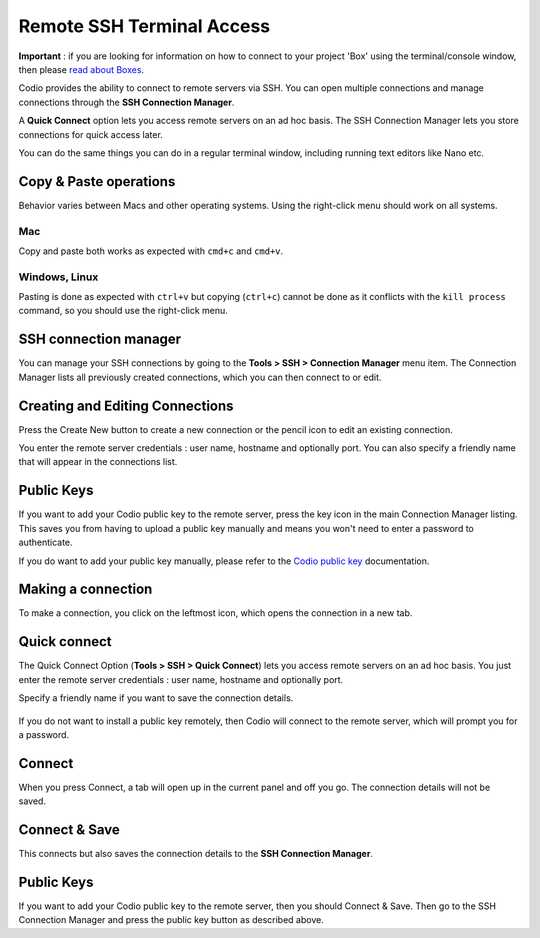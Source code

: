 .. meta::
   :description: Remote SSH Terminal Access



Remote SSH Terminal Access
==========================

**Important** : if you are looking for information on how to connect to your project 'Box' using the terminal/console window, then please `read about Boxes <overview>`__.

Codio provides the ability to connect to remote servers via SSH. You can open multiple connections and manage connections through the **SSH Connection Manager**.

A **Quick Connect** option lets you access remote servers on an ad hoc basis. The SSH Connection Manager lets you store connections for quick access later.

You can do the same things you can do in a regular terminal window, including running text editors like Nano etc.

Copy & Paste operations
***********************

Behavior varies between Macs and other operating systems. Using the right-click menu should work on all systems.

Mac
^^^

Copy and paste both works as expected with ``cmd+c`` and ``cmd+v``.

Windows, Linux
^^^^^^^^^^^^^^

Pasting is done as expected with ``ctrl+v`` but copying (``ctrl+c``) cannot be done as it conflicts with the ``kill process`` command, so you should use the right-click menu.

.. _ssh-connection-manager:

SSH connection manager
**********************

You can manage your SSH connections by going to the **Tools > SSH > Connection Manager** menu item. The Connection Manager lists all previously created connections, which you can then connect to or edit.

|ssh connection list|

Creating and Editing Connections
********************************

Press the Create New button to create a new connection or the pencil icon to edit an existing connection.

You enter the remote server credentials : user name, hostname and optionally port. You can also specify a friendly name that will appear in the connections list.

.. figure:: /img/ssh-connection-edit.png
   :alt: ssh connection edit


Public Keys
***********

If you want to add your Codio public key to the remote server, press the key icon in the main Connection Manager listing. This saves you from having to upload a public key manually and means you won't need to enter a password to authenticate.

If you do want to add your public key manually, please refer to the `Codio public key <ssh-key>`__ documentation.

Making a connection
*******************

To make a connection, you click on the leftmost icon, which opens the connection in a new tab.

Quick connect
*************

The Quick Connect Option (**Tools > SSH > Quick Connect**) lets you access remote servers on an ad hoc basis. You just enter the remote server credentials : user name, hostname and optionally port.

Specify a friendly name if you want to save the connection details.

.. figure:: /img/ssh-parms.png
   :alt: ssh paramaters


If you do not want to install a public key remotely, then Codio will connect to the remote server, which will prompt you for a password.

Connect
*******

When you press Connect, a tab will open up in the current panel and off you go. The connection details will not be saved.

Connect & Save
**************

This connects but also saves the connection details to the **SSH Connection Manager**.

Public Keys
***********

If you want to add your Codio public key to the remote server, then you should Connect & Save. Then go to the SSH Connection Manager and press the public key button as described above.

.. |ssh connection list| image:: /img/ssh-connection-list.png
                         :alt: SSH Connection list